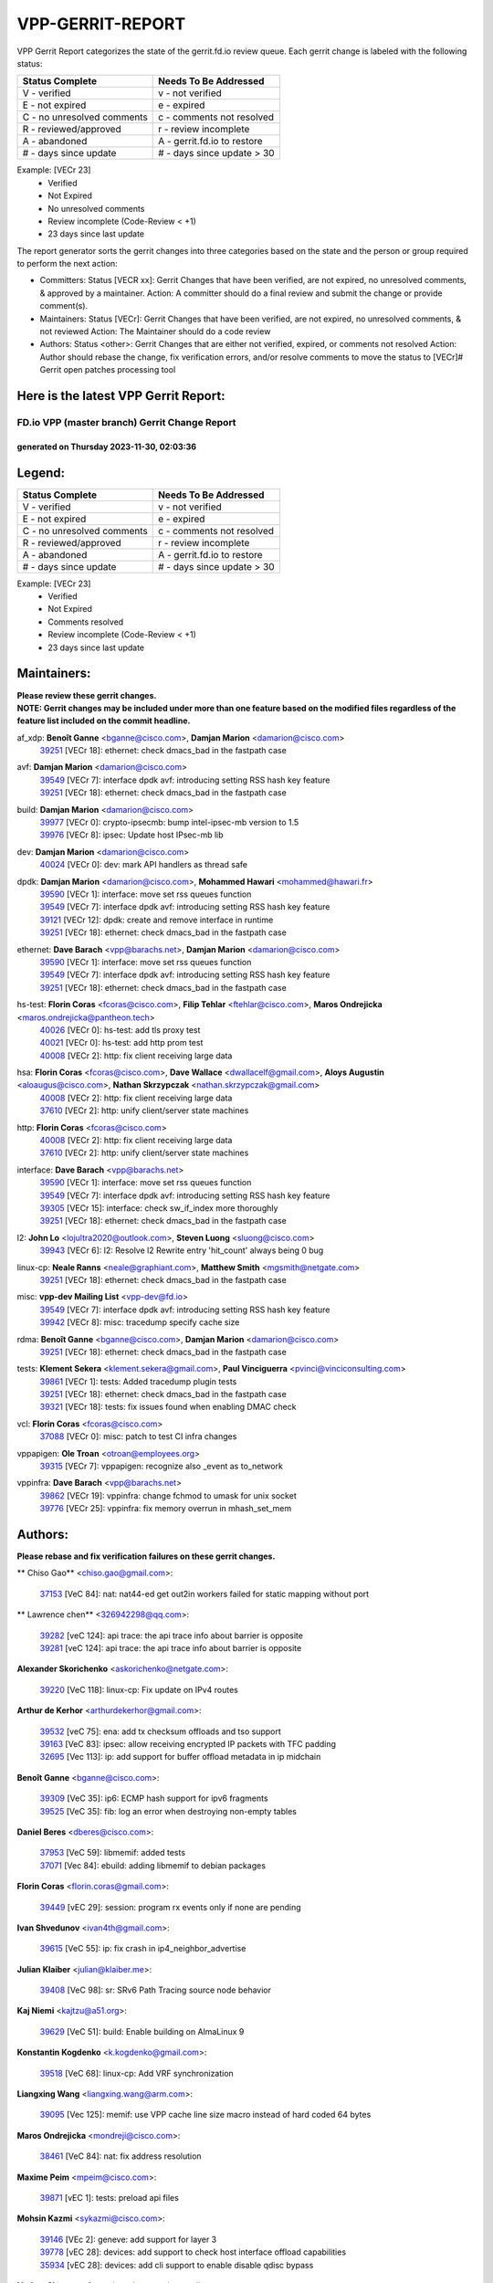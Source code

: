#################
VPP-GERRIT-REPORT
#################

VPP Gerrit Report categorizes the state of the gerrit.fd.io review queue.  Each gerrit change is labeled with the following status:

========================== ===========================
Status Complete            Needs To Be Addressed
========================== ===========================
V - verified               v - not verified
E - not expired            e - expired
C - no unresolved comments c - comments not resolved
R - reviewed/approved      r - review incomplete
A - abandoned              A - gerrit.fd.io to restore
# - days since update      # - days since update > 30
========================== ===========================

Example: [VECr 23]
    - Verified
    - Not Expired
    - No unresolved comments
    - Review incomplete (Code-Review < +1)
    - 23 days since last update

The report generator sorts the gerrit changes into three categories based on the state and the person or group required to perform the next action:

- Committers:
  Status [VECR xx]: Gerrit Changes that have been verified, are not expired, no unresolved comments, & approved by a maintainer.
  Action: A committer should do a final review and submit the change or provide comment(s).

- Maintainers:
  Status [VECr]: Gerrit Changes that have been verified, are not expired, no unresolved comments, & not reviewed
  Action: The Maintainer should do a code review

- Authors:
  Status <other>: Gerrit Changes that are either not verified, expired, or comments not resolved
  Action: Author should rebase the change, fix verification errors, and/or resolve comments to move the status to [VECr]# Gerrit open patches processing tool

Here is the latest VPP Gerrit Report:
-------------------------------------

==============================================
FD.io VPP (master branch) Gerrit Change Report
==============================================
--------------------------------------------
generated on Thursday 2023-11-30, 02:03:36
--------------------------------------------


Legend:
-------
========================== ===========================
Status Complete            Needs To Be Addressed
========================== ===========================
V - verified               v - not verified
E - not expired            e - expired
C - no unresolved comments c - comments not resolved
R - reviewed/approved      r - review incomplete
A - abandoned              A - gerrit.fd.io to restore
# - days since update      # - days since update > 30
========================== ===========================

Example: [VECr 23]
    - Verified
    - Not Expired
    - Comments resolved
    - Review incomplete (Code-Review < +1)
    - 23 days since last update


Maintainers:
------------
| **Please review these gerrit changes.**

| **NOTE: Gerrit changes may be included under more than one feature based on the modified files regardless of the feature list included on the commit headline.**

af_xdp: **Benoît Ganne** <bganne@cisco.com>, **Damjan Marion** <damarion@cisco.com>
  | `39251 <https:////gerrit.fd.io/r/c/vpp/+/39251>`_ [VECr 18]: ethernet: check dmacs_bad in the fastpath case

avf: **Damjan Marion** <damarion@cisco.com>
  | `39549 <https:////gerrit.fd.io/r/c/vpp/+/39549>`_ [VECr 7]: interface dpdk avf: introducing setting RSS hash key feature
  | `39251 <https:////gerrit.fd.io/r/c/vpp/+/39251>`_ [VECr 18]: ethernet: check dmacs_bad in the fastpath case

build: **Damjan Marion** <damarion@cisco.com>
  | `39977 <https:////gerrit.fd.io/r/c/vpp/+/39977>`_ [VECr 0]: crypto-ipsecmb: bump intel-ipsec-mb version to 1.5
  | `39976 <https:////gerrit.fd.io/r/c/vpp/+/39976>`_ [VECr 8]: ipsec: Update host IPsec-mb lib

dev: **Damjan Marion** <damarion@cisco.com>
  | `40024 <https:////gerrit.fd.io/r/c/vpp/+/40024>`_ [VECr 0]: dev: mark API handlers as thread safe

dpdk: **Damjan Marion** <damarion@cisco.com>, **Mohammed Hawari** <mohammed@hawari.fr>
  | `39590 <https:////gerrit.fd.io/r/c/vpp/+/39590>`_ [VECr 1]: interface: move set rss queues function
  | `39549 <https:////gerrit.fd.io/r/c/vpp/+/39549>`_ [VECr 7]: interface dpdk avf: introducing setting RSS hash key feature
  | `39121 <https:////gerrit.fd.io/r/c/vpp/+/39121>`_ [VECr 12]: dpdk: create and remove interface in runtime
  | `39251 <https:////gerrit.fd.io/r/c/vpp/+/39251>`_ [VECr 18]: ethernet: check dmacs_bad in the fastpath case

ethernet: **Dave Barach** <vpp@barachs.net>, **Damjan Marion** <damarion@cisco.com>
  | `39590 <https:////gerrit.fd.io/r/c/vpp/+/39590>`_ [VECr 1]: interface: move set rss queues function
  | `39549 <https:////gerrit.fd.io/r/c/vpp/+/39549>`_ [VECr 7]: interface dpdk avf: introducing setting RSS hash key feature
  | `39251 <https:////gerrit.fd.io/r/c/vpp/+/39251>`_ [VECr 18]: ethernet: check dmacs_bad in the fastpath case

hs-test: **Florin Coras** <fcoras@cisco.com>, **Filip Tehlar** <ftehlar@cisco.com>, **Maros Ondrejicka** <maros.ondrejicka@pantheon.tech>
  | `40026 <https:////gerrit.fd.io/r/c/vpp/+/40026>`_ [VECr 0]: hs-test: add tls proxy test
  | `40021 <https:////gerrit.fd.io/r/c/vpp/+/40021>`_ [VECr 0]: hs-test: add http prom test
  | `40008 <https:////gerrit.fd.io/r/c/vpp/+/40008>`_ [VECr 2]: http: fix client receiving large data

hsa: **Florin Coras** <fcoras@cisco.com>, **Dave Wallace** <dwallacelf@gmail.com>, **Aloys Augustin** <aloaugus@cisco.com>, **Nathan Skrzypczak** <nathan.skrzypczak@gmail.com>
  | `40008 <https:////gerrit.fd.io/r/c/vpp/+/40008>`_ [VECr 2]: http: fix client receiving large data
  | `37610 <https:////gerrit.fd.io/r/c/vpp/+/37610>`_ [VECr 2]: http: unify client/server state machines

http: **Florin Coras** <fcoras@cisco.com>
  | `40008 <https:////gerrit.fd.io/r/c/vpp/+/40008>`_ [VECr 2]: http: fix client receiving large data
  | `37610 <https:////gerrit.fd.io/r/c/vpp/+/37610>`_ [VECr 2]: http: unify client/server state machines

interface: **Dave Barach** <vpp@barachs.net>
  | `39590 <https:////gerrit.fd.io/r/c/vpp/+/39590>`_ [VECr 1]: interface: move set rss queues function
  | `39549 <https:////gerrit.fd.io/r/c/vpp/+/39549>`_ [VECr 7]: interface dpdk avf: introducing setting RSS hash key feature
  | `39305 <https:////gerrit.fd.io/r/c/vpp/+/39305>`_ [VECr 15]: interface: check sw_if_index more thoroughly
  | `39251 <https:////gerrit.fd.io/r/c/vpp/+/39251>`_ [VECr 18]: ethernet: check dmacs_bad in the fastpath case

l2: **John Lo** <lojultra2020@outlook.com>, **Steven Luong** <sluong@cisco.com>
  | `39943 <https:////gerrit.fd.io/r/c/vpp/+/39943>`_ [VECr 6]: l2: Resolve l2 Rewrite entry 'hit_count' always being 0 bug

linux-cp: **Neale Ranns** <neale@graphiant.com>, **Matthew Smith** <mgsmith@netgate.com>
  | `39251 <https:////gerrit.fd.io/r/c/vpp/+/39251>`_ [VECr 18]: ethernet: check dmacs_bad in the fastpath case

misc: **vpp-dev Mailing List** <vpp-dev@fd.io>
  | `39549 <https:////gerrit.fd.io/r/c/vpp/+/39549>`_ [VECr 7]: interface dpdk avf: introducing setting RSS hash key feature
  | `39942 <https:////gerrit.fd.io/r/c/vpp/+/39942>`_ [VECr 8]: misc: tracedump specify cache size

rdma: **Benoît Ganne** <bganne@cisco.com>, **Damjan Marion** <damarion@cisco.com>
  | `39251 <https:////gerrit.fd.io/r/c/vpp/+/39251>`_ [VECr 18]: ethernet: check dmacs_bad in the fastpath case

tests: **Klement Sekera** <klement.sekera@gmail.com>, **Paul Vinciguerra** <pvinci@vinciconsulting.com>
  | `39861 <https:////gerrit.fd.io/r/c/vpp/+/39861>`_ [VECr 1]: tests: Added tracedump plugin tests
  | `39251 <https:////gerrit.fd.io/r/c/vpp/+/39251>`_ [VECr 18]: ethernet: check dmacs_bad in the fastpath case
  | `39321 <https:////gerrit.fd.io/r/c/vpp/+/39321>`_ [VECr 18]: tests: fix issues found when enabling DMAC check

vcl: **Florin Coras** <fcoras@cisco.com>
  | `37088 <https:////gerrit.fd.io/r/c/vpp/+/37088>`_ [VECr 0]: misc: patch to test CI infra changes

vppapigen: **Ole Troan** <otroan@employees.org>
  | `39315 <https:////gerrit.fd.io/r/c/vpp/+/39315>`_ [VECr 7]: vppapigen: recognize also _event as to_network

vppinfra: **Dave Barach** <vpp@barachs.net>
  | `39862 <https:////gerrit.fd.io/r/c/vpp/+/39862>`_ [VECr 19]: vppinfra: change fchmod to umask for unix socket
  | `39776 <https:////gerrit.fd.io/r/c/vpp/+/39776>`_ [VECr 25]: vppinfra: fix memory overrun in mhash_set_mem

Authors:
--------
**Please rebase and fix verification failures on these gerrit changes.**

** Chiso Gao** <chiso.gao@gmail.com>:

  | `37153 <https:////gerrit.fd.io/r/c/vpp/+/37153>`_ [VeC 84]: nat: nat44-ed get out2in workers failed for static mapping without port

** Lawrence chen** <326942298@qq.com>:

  | `39282 <https:////gerrit.fd.io/r/c/vpp/+/39282>`_ [veC 124]: api trace: the api trace info about barrier is opposite
  | `39281 <https:////gerrit.fd.io/r/c/vpp/+/39281>`_ [veC 124]: api trace: the api trace info about barrier is opposite

**Alexander Skorichenko** <askorichenko@netgate.com>:

  | `39220 <https:////gerrit.fd.io/r/c/vpp/+/39220>`_ [VeC 118]: linux-cp: Fix update on IPv4 routes

**Arthur de Kerhor** <arthurdekerhor@gmail.com>:

  | `39532 <https:////gerrit.fd.io/r/c/vpp/+/39532>`_ [veC 75]: ena: add tx checksum offloads and tso support
  | `39163 <https:////gerrit.fd.io/r/c/vpp/+/39163>`_ [VeC 83]: ipsec: allow receiving encrypted IP packets with TFC padding
  | `32695 <https:////gerrit.fd.io/r/c/vpp/+/32695>`_ [Vec 113]: ip: add support for buffer offload metadata in ip midchain

**Benoît Ganne** <bganne@cisco.com>:

  | `39309 <https:////gerrit.fd.io/r/c/vpp/+/39309>`_ [VeC 35]: ip6: ECMP hash support for ipv6 fragments
  | `39525 <https:////gerrit.fd.io/r/c/vpp/+/39525>`_ [VeC 35]: fib: log an error when destroying non-empty tables

**Daniel Beres** <dberes@cisco.com>:

  | `37953 <https:////gerrit.fd.io/r/c/vpp/+/37953>`_ [VeC 59]: libmemif: added tests
  | `37071 <https:////gerrit.fd.io/r/c/vpp/+/37071>`_ [Vec 84]: ebuild: adding libmemif to debian packages

**Florin Coras** <florin.coras@gmail.com>:

  | `39449 <https:////gerrit.fd.io/r/c/vpp/+/39449>`_ [vEC 29]: session: program rx events only if none are pending

**Ivan Shvedunov** <ivan4th@gmail.com>:

  | `39615 <https:////gerrit.fd.io/r/c/vpp/+/39615>`_ [VeC 55]: ip: fix crash in ip4_neighbor_advertise

**Julian Klaiber** <julian@klaiber.me>:

  | `39408 <https:////gerrit.fd.io/r/c/vpp/+/39408>`_ [VeC 98]: sr: SRv6 Path Tracing source node behavior

**Kaj Niemi** <kajtzu@a51.org>:

  | `39629 <https:////gerrit.fd.io/r/c/vpp/+/39629>`_ [VeC 51]: build: Enable building on AlmaLinux 9

**Konstantin Kogdenko** <k.kogdenko@gmail.com>:

  | `39518 <https:////gerrit.fd.io/r/c/vpp/+/39518>`_ [VeC 68]: linux-cp: Add VRF synchronization

**Liangxing Wang** <liangxing.wang@arm.com>:

  | `39095 <https:////gerrit.fd.io/r/c/vpp/+/39095>`_ [Vec 125]: memif: use VPP cache line size macro instead of hard coded 64 bytes

**Maros Ondrejicka** <mondreji@cisco.com>:

  | `38461 <https:////gerrit.fd.io/r/c/vpp/+/38461>`_ [VeC 84]: nat: fix address resolution

**Maxime Peim** <mpeim@cisco.com>:

  | `39871 <https:////gerrit.fd.io/r/c/vpp/+/39871>`_ [vEC 1]: tests: preload api files

**Mohsin Kazmi** <sykazmi@cisco.com>:

  | `39146 <https:////gerrit.fd.io/r/c/vpp/+/39146>`_ [VEc 2]: geneve: add support for layer 3
  | `39778 <https:////gerrit.fd.io/r/c/vpp/+/39778>`_ [vEC 28]: devices: add support to check host interface offload capabilities
  | `35934 <https:////gerrit.fd.io/r/c/vpp/+/35934>`_ [vEC 28]: devices: add cli support to enable disable qdisc bypass

**Nathan Skrzypczak** <nathan.skrzypczak@gmail.com>:

  | `32819 <https:////gerrit.fd.io/r/c/vpp/+/32819>`_ [VeC 48]: vlib: allow overlapping cli subcommands

**Naveen Joy** <najoy@cisco.com>:

  | `39319 <https:////gerrit.fd.io/r/c/vpp/+/39319>`_ [VeC 64]: tests: memif ethernet type interface tests

**Neale Ranns** <neale@graphiant.com>:

  | `38092 <https:////gerrit.fd.io/r/c/vpp/+/38092>`_ [VEc 22]: ip: IP address family common input node
  | `38116 <https:////gerrit.fd.io/r/c/vpp/+/38116>`_ [VeC 89]: ip: IPv6 validate input packet's header length does not exist buffer size
  | `38095 <https:////gerrit.fd.io/r/c/vpp/+/38095>`_ [veC 89]: ip: Set the buffer error in ip6-input

**Nick Zavaritsky** <nick.zavaritsky@emnify.com>:

  | `39477 <https:////gerrit.fd.io/r/c/vpp/+/39477>`_ [VeC 70]: geneve: support custom options in decap

**Pim van Pelt** <pim@ipng.nl>:

  | `39622 <https:////gerrit.fd.io/r/c/vpp/+/39622>`_ [VeC 44]: linux-cp: Fix looping netlink messages

**Piotr Bronowski** <piotrx.bronowski@intel.com>:

  | `38409 <https:////gerrit.fd.io/r/c/vpp/+/38409>`_ [veC 126]: ipsec: introduce function esp_prepare_packet_for_enc

**Stanislav Zaikin** <zstaseg@gmail.com>:

  | `39317 <https:////gerrit.fd.io/r/c/vpp/+/39317>`_ [VeC 113]: ip: flow hash ignore tcp/udp ports when fragmented

**Sylvain C** <sylvain.cadilhac@freepro.com>:

  | `39613 <https:////gerrit.fd.io/r/c/vpp/+/39613>`_ [VeC 55]: l2: fix crash while sending traffic out orphan BVI
  | `39294 <https:////gerrit.fd.io/r/c/vpp/+/39294>`_ [veC 124]: api: ip - set punt reason max length to fix VAPI generation

**Takeru Hayasaka** <hayatake396@gmail.com>:

  | `37628 <https:////gerrit.fd.io/r/c/vpp/+/37628>`_ [VeC 126]: srv6-mobile: Implement SRv6 mobile API funcs

**Ted Chen** <znscnchen@gmail.com>:

  | `39062 <https:////gerrit.fd.io/r/c/vpp/+/39062>`_ [veC 167]: ethernet: fix fastpath does not drop the packet with incorrect destination MAC

**Tianyu Li** <tianyu.li@arm.com>:

  | `39266 <https:////gerrit.fd.io/r/c/vpp/+/39266>`_ [VeC 59]: libmemif: fix segfault and buffer overflow in examples

**Vladimir Ratnikov** <vratnikov@netgate.com>:

  | `39287 <https:////gerrit.fd.io/r/c/vpp/+/39287>`_ [VeC 107]: ip6-nd: Revert "ip6-nd: initialize radv_info->send_radv to 1"

**Vladislav Grishenko** <themiron@mail.ru>:

  | `39555 <https:////gerrit.fd.io/r/c/vpp/+/39555>`_ [VeC 57]: nat: fix nat44-ed address removal from fib
  | `38524 <https:////gerrit.fd.io/r/c/vpp/+/38524>`_ [VeC 64]: fib: fix interface resolve from unlinked fib entries
  | `38245 <https:////gerrit.fd.io/r/c/vpp/+/38245>`_ [VeC 64]: mpls: fix crashes on mpls tunnel create/delete
  | `39579 <https:////gerrit.fd.io/r/c/vpp/+/39579>`_ [VeC 64]: fib: ensure mpls dpo index is valid for its next node
  | `39580 <https:////gerrit.fd.io/r/c/vpp/+/39580>`_ [VeC 64]: fib: fix udp encap mp-safe ops and id validation

**Vratko Polak** <vrpolak@cisco.com>:

  | `40013 <https:////gerrit.fd.io/r/c/vpp/+/40013>`_ [vEC 0]: nat: speed-up nat44-ed outside address distribution
  | `38797 <https:////gerrit.fd.io/r/c/vpp/+/38797>`_ [Vec 63]: ip: make running_fragment_id thread safe
  | `39316 <https:////gerrit.fd.io/r/c/vpp/+/39316>`_ [VeC 71]: ip-neighbor: add version 3 of neighbor event

**Xinyao Cai** <xinyao.cai@intel.com>:

  | `38304 <https:////gerrit.fd.io/r/c/vpp/+/38304>`_ [VeC 68]: interface dpdk avf: introducing setting RSS hash key feature

**Yahui Chen** <goodluckwillcomesoon@gmail.com>:

  | `37653 <https:////gerrit.fd.io/r/c/vpp/+/37653>`_ [Vec 89]: af_xdp: optimizing send performance

**dengfeng liu** <liudf0716@gmail.com>:

  | `39228 <https:////gerrit.fd.io/r/c/vpp/+/39228>`_ [VeC 136]: ipsec: should use praddr_ instead of pladdr_

**hui zhang** <zhanghui1715@gmail.com>:

  | `38451 <https:////gerrit.fd.io/r/c/vpp/+/38451>`_ [vec 77]: vrrp: dump vrrp vr peer

**shaohui jin** <jinshaohui789@163.com>:

  | `39777 <https:////gerrit.fd.io/r/c/vpp/+/39777>`_ [VeC 35]: ping:mark ipv6 packets as locally originated

**shivansh S** <shivansh.nwk@gmail.com>:

  | `39363 <https:////gerrit.fd.io/r/c/vpp/+/39363>`_ [VeC 106]: dhcp: fix dhcp multiple client request

Legend:
-------
========================== ===========================
Status Complete            Needs To Be Addressed
========================== ===========================
V - verified               v - not verified
E - not expired            e - expired
C - no unresolved comments c - comments not resolved
R - reviewed/approved      r - review incomplete
A - abandoned              A - gerrit.fd.io to restore
# - days since update      # - days since update > 30
========================== ===========================

Example: [VECr 23]
    - Verified
    - Not Expired
    - Comments resolved
    - Review incomplete (Code-Review < +1)
    - 23 days since last update


Statistics:
-----------
================ ===
Patches assigned
================ ===
authors          51
maintainers      20
committers       0
abandoned        0
================ ===

